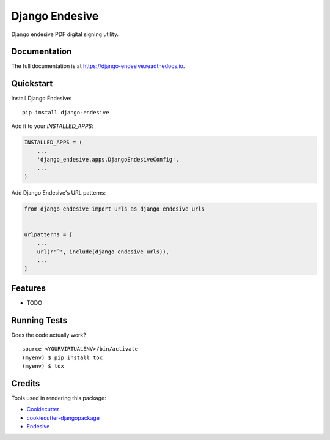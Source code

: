 =============================
Django Endesive
=============================

.. image:: https://badge.fury.io/py/django-endesive.svg
    :target: https://badge.fury.io/py/django-endesive

.. image:: https://travis-ci.org/zengoma/django-endesive.svg?branch=master
    :target: https://travis-ci.org/zengoma/django-endesive

.. image:: https://codecov.io/gh/zengoma/django-endesive/branch/master/graph/badge.svg
    :target: https://codecov.io/gh/zengoma/django-endesive

Django endesive PDF digital signing utility.

Documentation
-------------

The full documentation is at https://django-endesive.readthedocs.io.

Quickstart
----------

Install Django Endesive::

    pip install django-endesive

Add it to your `INSTALLED_APPS`:

.. code-block:: python

    INSTALLED_APPS = (
        ...
        'django_endesive.apps.DjangoEndesiveConfig',
        ...
    )

Add Django Endesive's URL patterns:

.. code-block:: python

    from django_endesive import urls as django_endesive_urls


    urlpatterns = [
        ...
        url(r'^', include(django_endesive_urls)),
        ...
    ]

Features
--------

* TODO

Running Tests
-------------

Does the code actually work?

::

    source <YOURVIRTUALENV>/bin/activate
    (myenv) $ pip install tox
    (myenv) $ tox

Credits
-------

Tools used in rendering this package:

*  Cookiecutter_
*  `cookiecutter-djangopackage`_
*  Endesive_

.. _Cookiecutter: https://github.com/audreyr/cookiecutter
.. _`cookiecutter-djangopackage`: https://github.com/pydanny/cookiecutter-djangopackage
.. _Endesive: https://github.com/m32/endesive/blob/master/examples/pdf-sign-cms.py
